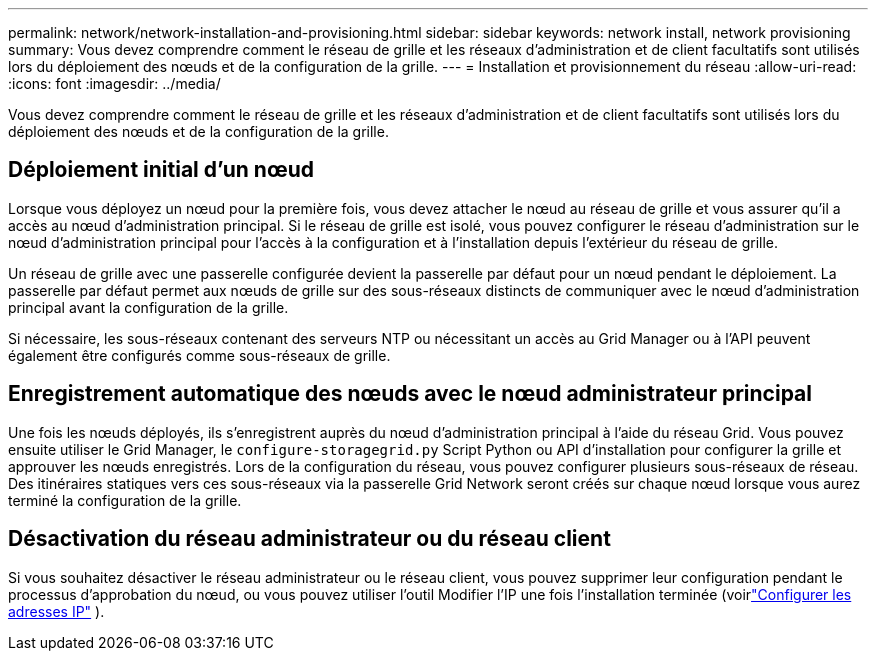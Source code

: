 ---
permalink: network/network-installation-and-provisioning.html 
sidebar: sidebar 
keywords: network install, network provisioning 
summary: Vous devez comprendre comment le réseau de grille et les réseaux d’administration et de client facultatifs sont utilisés lors du déploiement des nœuds et de la configuration de la grille. 
---
= Installation et provisionnement du réseau
:allow-uri-read: 
:icons: font
:imagesdir: ../media/


[role="lead"]
Vous devez comprendre comment le réseau de grille et les réseaux d’administration et de client facultatifs sont utilisés lors du déploiement des nœuds et de la configuration de la grille.



== Déploiement initial d'un nœud

Lorsque vous déployez un nœud pour la première fois, vous devez attacher le nœud au réseau de grille et vous assurer qu'il a accès au nœud d'administration principal.  Si le réseau de grille est isolé, vous pouvez configurer le réseau d'administration sur le nœud d'administration principal pour l'accès à la configuration et à l'installation depuis l'extérieur du réseau de grille.

Un réseau de grille avec une passerelle configurée devient la passerelle par défaut pour un nœud pendant le déploiement.  La passerelle par défaut permet aux nœuds de grille sur des sous-réseaux distincts de communiquer avec le nœud d'administration principal avant la configuration de la grille.

Si nécessaire, les sous-réseaux contenant des serveurs NTP ou nécessitant un accès au Grid Manager ou à l'API peuvent également être configurés comme sous-réseaux de grille.



== Enregistrement automatique des nœuds avec le nœud administrateur principal

Une fois les nœuds déployés, ils s'enregistrent auprès du nœud d'administration principal à l'aide du réseau Grid.  Vous pouvez ensuite utiliser le Grid Manager, le `configure-storagegrid.py` Script Python ou API d'installation pour configurer la grille et approuver les nœuds enregistrés.  Lors de la configuration du réseau, vous pouvez configurer plusieurs sous-réseaux de réseau.  Des itinéraires statiques vers ces sous-réseaux via la passerelle Grid Network seront créés sur chaque nœud lorsque vous aurez terminé la configuration de la grille.



== Désactivation du réseau administrateur ou du réseau client

Si vous souhaitez désactiver le réseau administrateur ou le réseau client, vous pouvez supprimer leur configuration pendant le processus d'approbation du nœud, ou vous pouvez utiliser l'outil Modifier l'IP une fois l'installation terminée (voirlink:../maintain/configuring-ip-addresses.html["Configurer les adresses IP"] ).
